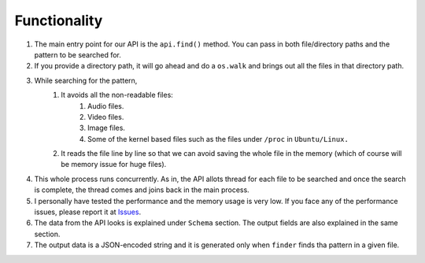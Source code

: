 Functionality
=============

1. The main entry point for our API is the ``api.find()`` method. You can pass in both file/directory paths and the pattern to be searched for.
2. If you provide a directory path, it will go ahead and do a ``os.walk`` and brings out all the files in that directory path.
3. While searching for the pattern,
    1. It avoids all the non-readable files:
        1. Audio files.
        2. Video files.
        3. Image files.
        4. Some of the kernel based files such as the files under ``/proc`` in ``Ubuntu/Linux.``
    2. It reads the file line by line so that we can avoid saving the whole file in the memory (which of course will be memory issue for huge files).
4. This whole process runs concurrently. As in, the API allots thread for each file to be searched and once the search is complete, the thread comes and joins back in the main process.
5. I personally have tested the performance and the memory usage is very low. If you face any of the performance issues, please report it at Issues_.
6. The data from the API looks is explained under ``Schema`` section. The output fields are also explained in the same section.
7. The output data is a JSON-encoded string and it is generated only when ``finder`` finds tha pattern in a given file.

.. _Issues: https://github.com/bharadwajyarlagadda/finder/issues
